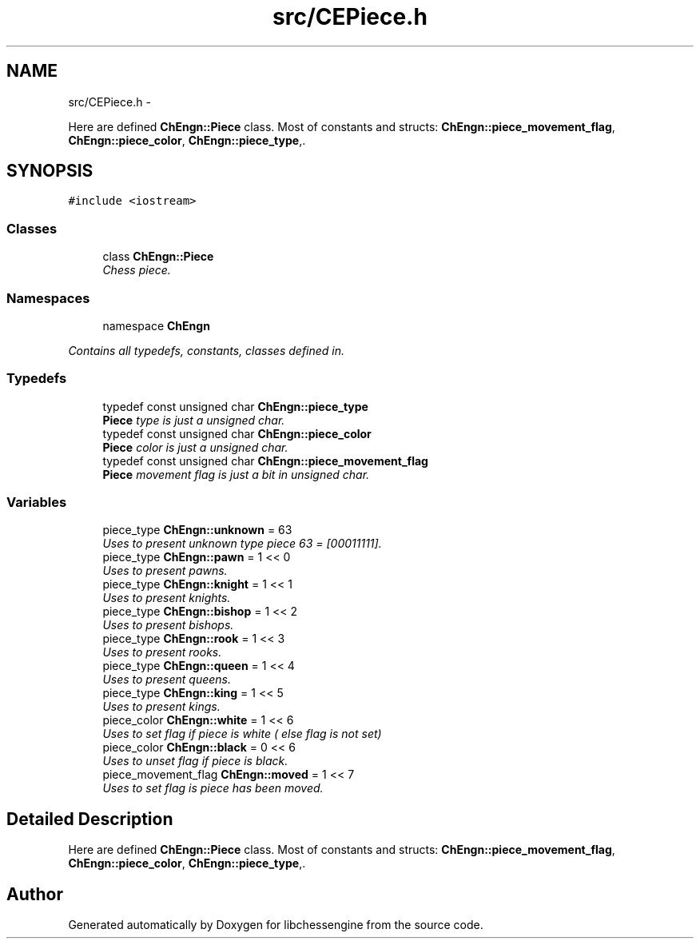 .TH "src/CEPiece.h" 3 "Sun May 1 2011" "Version 0.0.1" "libchessengine" \" -*- nroff -*-
.ad l
.nh
.SH NAME
src/CEPiece.h \- 
.PP
Here are defined \fBChEngn::Piece\fP class. Most of constants and structs: \fBChEngn::piece_movement_flag\fP, \fBChEngn::piece_color\fP, \fBChEngn::piece_type\fP,.  

.SH SYNOPSIS
.br
.PP
\fC#include <iostream>\fP
.br

.SS "Classes"

.in +1c
.ti -1c
.RI "class \fBChEngn::Piece\fP"
.br
.RI "\fIChess piece. \fP"
.in -1c
.SS "Namespaces"

.in +1c
.ti -1c
.RI "namespace \fBChEngn\fP"
.br
.PP

.RI "\fIContains all typedefs, constants, classes defined in. \fP"
.in -1c
.SS "Typedefs"

.in +1c
.ti -1c
.RI "typedef const unsigned char \fBChEngn::piece_type\fP"
.br
.RI "\fI\fBPiece\fP type is just a unsigned char. \fP"
.ti -1c
.RI "typedef const unsigned char \fBChEngn::piece_color\fP"
.br
.RI "\fI\fBPiece\fP color is just a unsigned char. \fP"
.ti -1c
.RI "typedef const unsigned char \fBChEngn::piece_movement_flag\fP"
.br
.RI "\fI\fBPiece\fP movement flag is just a bit in unsigned char. \fP"
.in -1c
.SS "Variables"

.in +1c
.ti -1c
.RI "piece_type \fBChEngn::unknown\fP = 63"
.br
.RI "\fIUses to present unknown type piece 63 = [00011111]. \fP"
.ti -1c
.RI "piece_type \fBChEngn::pawn\fP = 1 << 0"
.br
.RI "\fIUses to present pawns. \fP"
.ti -1c
.RI "piece_type \fBChEngn::knight\fP = 1 << 1"
.br
.RI "\fIUses to present knights. \fP"
.ti -1c
.RI "piece_type \fBChEngn::bishop\fP = 1 << 2"
.br
.RI "\fIUses to present bishops. \fP"
.ti -1c
.RI "piece_type \fBChEngn::rook\fP = 1 << 3"
.br
.RI "\fIUses to present rooks. \fP"
.ti -1c
.RI "piece_type \fBChEngn::queen\fP = 1 << 4"
.br
.RI "\fIUses to present queens. \fP"
.ti -1c
.RI "piece_type \fBChEngn::king\fP = 1 << 5"
.br
.RI "\fIUses to present kings. \fP"
.ti -1c
.RI "piece_color \fBChEngn::white\fP = 1 << 6"
.br
.RI "\fIUses to set flag if piece is white ( else flag is not set) \fP"
.ti -1c
.RI "piece_color \fBChEngn::black\fP = 0 << 6"
.br
.RI "\fIUses to unset flag if piece is black. \fP"
.ti -1c
.RI "piece_movement_flag \fBChEngn::moved\fP = 1 << 7"
.br
.RI "\fIUses to set flag is piece has been moved. \fP"
.in -1c
.SH "Detailed Description"
.PP 
Here are defined \fBChEngn::Piece\fP class. Most of constants and structs: \fBChEngn::piece_movement_flag\fP, \fBChEngn::piece_color\fP, \fBChEngn::piece_type\fP,. 


.SH "Author"
.PP 
Generated automatically by Doxygen for libchessengine from the source code.
